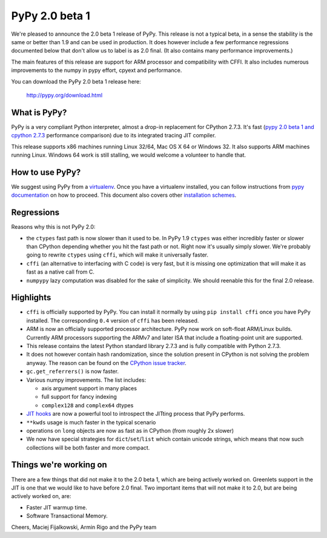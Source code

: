 ===============
PyPy 2.0 beta 1
===============

We're pleased to announce the 2.0 beta 1 release of PyPy. This release is
not a typical beta, in a sense the stability is the same or better than 1.9
and can be used in production. It does however include a few performance
regressions documented below that don't allow us to label is as 2.0 final.
(It also contains many performance improvements.)

The main features of this release are support for ARM processor and
compatibility with CFFI. It also includes
numerous improvements to the numpy in pypy effort, cpyext and performance.

You can download the PyPy 2.0 beta 1 release here:

    http://pypy.org/download.html 

What is PyPy?
=============

PyPy is a very compliant Python interpreter, almost a drop-in replacement for
CPython 2.7.3. It's fast (`pypy 2.0 beta 1 and cpython 2.7.3`_
performance comparison) due to its integrated tracing JIT compiler.

This release supports x86 machines running Linux 32/64, Mac OS X 64 or
Windows 32. It also supports ARM machines running Linux.
Windows 64 work is still stalling, we would welcome a volunteer
to handle that.

.. _`pypy 2.0 beta 1 and cpython 2.7.3`: http://bit.ly/USXqpP

How to use PyPy?
================

We suggest using PyPy from a `virtualenv`_. Once you have a virtualenv
installed, you can follow instructions from `pypy documentation`_ on how
to proceed. This document also covers other `installation schemes`_.

.. _`pypy documentation`: http://doc.pypy.org/en/latest/getting-started.html#installing-using-virtualenv
.. _`virtualenv`: http://www.virtualenv.org/en/latest/
.. _`installation schemes`: http://doc.pypy.org/en/latest/getting-started.html#installing-pypy

Regressions
===========

Reasons why this is not PyPy 2.0:

* the ``ctypes`` fast path is now slower than it used to be. In PyPy
  1.9 ``ctypes`` was either incredibly faster or slower than CPython depending whether
  you hit the fast path or not. Right now it's usually simply slower. We're
  probably going to rewrite ``ctypes`` using ``cffi``, which will make it
  universally faster.

* ``cffi`` (an alternative to interfacing with C code) is very fast, but
  it is missing one optimization that will make it as fast as a native
  call from C.

* ``numpypy`` lazy computation was disabled for the sake of simplicity.
  We should reenable this for the final 2.0 release.

Highlights
==========

* ``cffi`` is officially supported by PyPy. You can install it normally by
  using ``pip install cffi`` once you have PyPy installed. The corresponding
  ``0.4`` version of ``cffi`` has been released.

* ARM is now an officially supported processor architecture.
  PyPy now work on soft-float ARM/Linux builds.  Currently ARM processors
  supporting the ARMv7 and later ISA that include a floating-point unit are
  supported.

* This release contains the latest Python standard library 2.7.3 and is fully
  compatible with Python 2.7.3.

* It does not however contain hash randomization, since the solution present
  in CPython is not solving the problem anyway. The reason can be
  found on the `CPython issue tracker`_.

* ``gc.get_referrers()`` is now faster.

* Various numpy improvements. The list includes:

  * axis argument support in many places

  * full support for fancy indexing

  * ``complex128`` and ``complex64`` dtypes

* `JIT hooks`_ are now a powerful tool to introspect the JITting process that
  PyPy performs.

* ``**kwds`` usage is much faster in the typical scenario

* operations on ``long`` objects are now as fast as in CPython (from
  roughly 2x slower)

* We now have special strategies for ``dict``/``set``/``list`` which contain
  unicode strings, which means that now such collections will be both faster
  and more compact.

.. _`cpython issue tracker`: http://bugs.python.org/issue14621
.. _`jit hooks`: http://doc.pypy.org/en/latest/jit-hooks.html

Things we're working on
=======================

There are a few things that did not make it to the 2.0 beta 1, which
are being actively worked on. Greenlets support in the JIT is one
that we would like to have before 2.0 final. Two important items that
will not make it to 2.0, but are being actively worked on, are:

* Faster JIT warmup time.

* Software Transactional Memory.

Cheers,
Maciej Fijalkowski, Armin Rigo and the PyPy team
